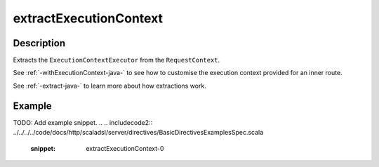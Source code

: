 .. _-extractExecutionContext-java-:

extractExecutionContext
=======================

Description
-----------

Extracts the ``ExecutionContextExecutor`` from the ``RequestContext``.

See :ref:`-withExecutionContext-java-` to see how to customise the execution context provided for an inner route.

See :ref:`-extract-java-` to learn more about how extractions work.

Example
-------
TODO: Add example snippet.
.. 
.. includecode2:: ../../../../code/docs/http/scaladsl/server/directives/BasicDirectivesExamplesSpec.scala
   :snippet: extractExecutionContext-0
